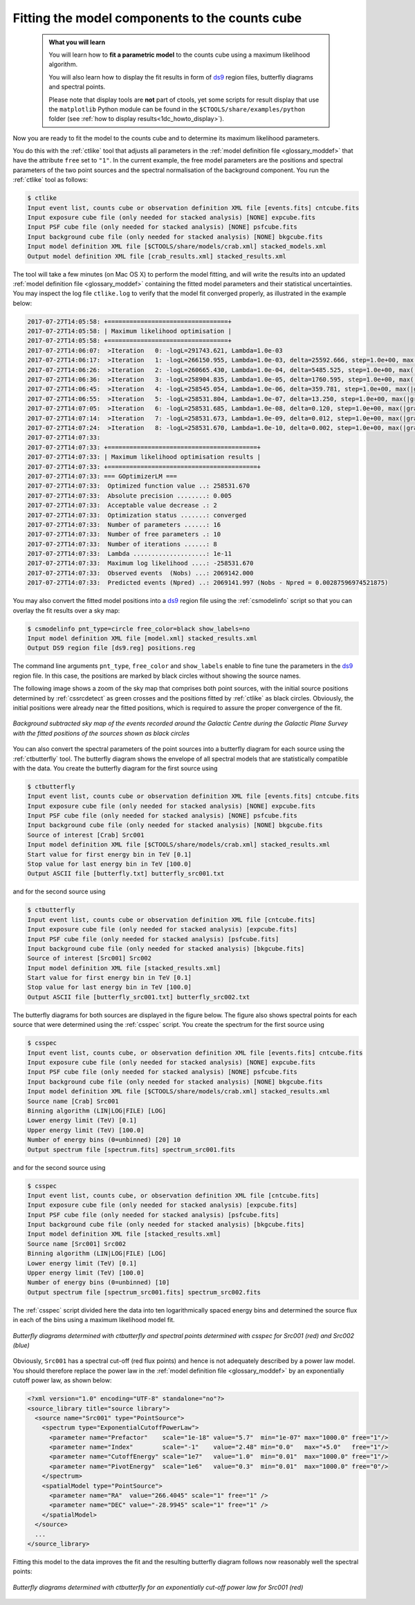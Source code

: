 .. _1dc_first_fitting:

Fitting the model components to the counts cube
-----------------------------------------------

  .. admonition:: What you will learn

     You will learn how to **fit a parametric model** to the counts cube using
     a maximum likelihood algorithm.

     You will also learn how to display the fit results in form of
     `ds9 <http://ds9.si.edu>`_
     region files, butterfly diagrams and spectral points.

     Please note that display tools are **not** part of ctools, yet some
     scripts for result display that use the ``matplotlib`` Python module can be
     found in the
     ``$CTOOLS/share/examples/python``
     folder (see :ref:`how to display results<1dc_howto_display>`).

Now you are ready to fit the model to the counts cube and to determine its
maximum likelihood parameters.

You do this with the :ref:`ctlike` tool that adjusts all parameters in the
:ref:`model definition file <glossary_moddef>`
that have the attribute ``free`` set to ``"1"``.
In the current example, the free model parameters are the positions and spectral
parameters of the two point sources and the spectral normalisation of the
background component.
You run the :ref:`ctlike` tool as follows:

.. code-block:: bash

   $ ctlike
   Input event list, counts cube or observation definition XML file [events.fits] cntcube.fits
   Input exposure cube file (only needed for stacked analysis) [NONE] expcube.fits
   Input PSF cube file (only needed for stacked analysis) [NONE] psfcube.fits
   Input background cube file (only needed for stacked analysis) [NONE] bkgcube.fits
   Input model definition XML file [$CTOOLS/share/models/crab.xml] stacked_models.xml
   Output model definition XML file [crab_results.xml] stacked_results.xml

The tool will take a few minutes (on Mac OS X) to perform the model fitting,
and will write the results into an updated
:ref:`model definition file <glossary_moddef>`
containing the fitted model parameters and their statistical uncertainties.
You may inspect the log file ``ctlike.log`` to verify that the model fit
converged properly, as illustrated in the example below:

.. code-block:: bash

   2017-07-27T14:05:58: +=================================+
   2017-07-27T14:05:58: | Maximum likelihood optimisation |
   2017-07-27T14:05:58: +=================================+
   2017-07-27T14:06:07:  >Iteration   0: -logL=291743.621, Lambda=1.0e-03
   2017-07-27T14:06:17:  >Iteration   1: -logL=266150.955, Lambda=1.0e-03, delta=25592.666, step=1.0e+00, max(|grad|)=65223.588855 [Index:13]
   2017-07-27T14:06:26:  >Iteration   2: -logL=260665.430, Lambda=1.0e-04, delta=5485.525, step=1.0e+00, max(|grad|)=10907.804073 [Index:3]
   2017-07-27T14:06:36:  >Iteration   3: -logL=258904.835, Lambda=1.0e-05, delta=1760.595, step=1.0e+00, max(|grad|)=6694.957421 [Index:3]
   2017-07-27T14:06:45:  >Iteration   4: -logL=258545.054, Lambda=1.0e-06, delta=359.781, step=1.0e+00, max(|grad|)=2242.517259 [RA:0]
   2017-07-27T14:06:55:  >Iteration   5: -logL=258531.804, Lambda=1.0e-07, delta=13.250, step=1.0e+00, max(|grad|)=631.774929 [RA:0]
   2017-07-27T14:07:05:  >Iteration   6: -logL=258531.685, Lambda=1.0e-08, delta=0.120, step=1.0e+00, max(|grad|)=139.793278 [RA:0]
   2017-07-27T14:07:14:  >Iteration   7: -logL=258531.673, Lambda=1.0e-09, delta=0.012, step=1.0e+00, max(|grad|)=62.479910 [DEC:1]
   2017-07-27T14:07:24:  >Iteration   8: -logL=258531.670, Lambda=1.0e-10, delta=0.002, step=1.0e+00, max(|grad|)=29.031154 [DEC:1]
   2017-07-27T14:07:33:
   2017-07-27T14:07:33: +=========================================+
   2017-07-27T14:07:33: | Maximum likelihood optimisation results |
   2017-07-27T14:07:33: +=========================================+
   2017-07-27T14:07:33: === GOptimizerLM ===
   2017-07-27T14:07:33:  Optimized function value ..: 258531.670
   2017-07-27T14:07:33:  Absolute precision ........: 0.005
   2017-07-27T14:07:33:  Acceptable value decrease .: 2
   2017-07-27T14:07:33:  Optimization status .......: converged
   2017-07-27T14:07:33:  Number of parameters ......: 16
   2017-07-27T14:07:33:  Number of free parameters .: 10
   2017-07-27T14:07:33:  Number of iterations ......: 8
   2017-07-27T14:07:33:  Lambda ....................: 1e-11
   2017-07-27T14:07:33:  Maximum log likelihood ....: -258531.670
   2017-07-27T14:07:33:  Observed events  (Nobs) ...: 2069142.000
   2017-07-27T14:07:33:  Predicted events (Npred) ..: 2069141.997 (Nobs - Npred = 0.00287596974521875)

You may also convert the fitted model positions into a `ds9 <http://ds9.si.edu>`_
region file using the :ref:`csmodelinfo` script so that you can overlay the
fit results over a sky map:

.. code-block:: bash

   $ csmodelinfo pnt_type=circle free_color=black show_labels=no
   Input model definition XML file [model.xml] stacked_results.xml
   Output DS9 region file [ds9.reg] positions.reg

The command line arguments ``pnt_type``, ``free_color`` and ``show_labels``
enable to fine tune the parameters in the `ds9 <http://ds9.si.edu>`_
region file. In this case, the positions are marked by black circles without
showing the source names.

The following image shows a zoom of the sky map that comprises both point
sources, with the initial source positions determined by :ref:`cssrcdetect`
as green crosses and the positions fitted by :ref:`ctlike` as black circles.
Obviously, the initial positions were already near the fitted positions,
which is required to assure the proper convergence of the fit.

.. figure:: first_skymap_fitted.png
   :width: 600px
   :align: center

   *Background subtracted sky map of the events recorded around the Galactic Centre during the Galactic Plane Survey with the fitted positions of the sources shown as black circles*

You can also convert the spectral parameters of the point sources into a
butterfly diagram for each source using the :ref:`ctbutterfly` tool.
The butterfly diagram shows the envelope of all spectral models that are
statistically compatible with the data.
You create the butterfly diagram for the first source using

.. code-block:: bash

   $ ctbutterfly
   Input event list, counts cube or observation definition XML file [events.fits] cntcube.fits
   Input exposure cube file (only needed for stacked analysis) [NONE] expcube.fits
   Input PSF cube file (only needed for stacked analysis) [NONE] psfcube.fits
   Input background cube file (only needed for stacked analysis) [NONE] bkgcube.fits
   Source of interest [Crab] Src001
   Input model definition XML file [$CTOOLS/share/models/crab.xml] stacked_results.xml
   Start value for first energy bin in TeV [0.1]
   Stop value for last energy bin in TeV [100.0]
   Output ASCII file [butterfly.txt] butterfly_src001.txt

and for the second source using

.. code-block:: bash

   $ ctbutterfly
   Input event list, counts cube or observation definition XML file [cntcube.fits]
   Input exposure cube file (only needed for stacked analysis) [expcube.fits]
   Input PSF cube file (only needed for stacked analysis) [psfcube.fits]
   Input background cube file (only needed for stacked analysis) [bkgcube.fits]
   Source of interest [Src001] Src002
   Input model definition XML file [stacked_results.xml]
   Start value for first energy bin in TeV [0.1]
   Stop value for last energy bin in TeV [100.0]
   Output ASCII file [butterfly_src001.txt] butterfly_src002.txt

The butterfly diagrams for both sources are displayed in the figure below.
The figure also shows spectral points for each source that were determined
using the :ref:`csspec` script.
You create the spectrum for the first source using

.. code-block:: bash

   $ csspec
   Input event list, counts cube, or observation definition XML file [events.fits] cntcube.fits
   Input exposure cube file (only needed for stacked analysis) [NONE] expcube.fits
   Input PSF cube file (only needed for stacked analysis) [NONE] psfcube.fits
   Input background cube file (only needed for stacked analysis) [NONE] bkgcube.fits
   Input model definition XML file [$CTOOLS/share/models/crab.xml] stacked_results.xml
   Source name [Crab] Src001
   Binning algorithm (LIN|LOG|FILE) [LOG]
   Lower energy limit (TeV) [0.1]
   Upper energy limit (TeV) [100.0]
   Number of energy bins (0=unbinned) [20] 10
   Output spectrum file [spectrum.fits] spectrum_src001.fits

and for the second source using

.. code-block:: bash

   $ csspec
   Input event list, counts cube, or observation definition XML file [cntcube.fits]
   Input exposure cube file (only needed for stacked analysis) [expcube.fits]
   Input PSF cube file (only needed for stacked analysis) [psfcube.fits]
   Input background cube file (only needed for stacked analysis) [bkgcube.fits]
   Input model definition XML file [stacked_results.xml]
   Source name [Src001] Src002
   Binning algorithm (LIN|LOG|FILE) [LOG]
   Lower energy limit (TeV) [0.1]
   Upper energy limit (TeV) [100.0]
   Number of energy bins (0=unbinned) [10]
   Output spectrum file [spectrum_src001.fits] spectrum_src002.fits

The :ref:`csspec` script divided here the data into ten logarithmically
spaced energy bins and determined the source flux in each of the bins using
a maximum likelihood model fit.

.. figure:: first_spectrum_stacked.png
   :width: 600px
   :align: center

   *Butterfly diagrams determined with ctbutterfly and spectral points determined with csspec for Src001 (red) and Src002 (blue)*

Obviously, ``Src001`` has a spectral cut-off (red flux points) and hence is not
adequately described by a power law model. You should therefore replace the
power law in the
:ref:`model definition file <glossary_moddef>`
by an exponentially cutoff power law, as shown below:

.. code-block:: xml

   <?xml version="1.0" encoding="UTF-8" standalone="no"?>
   <source_library title="source library">
     <source name="Src001" type="PointSource">
       <spectrum type="ExponentialCutoffPowerLaw">
         <parameter name="Prefactor"    scale="1e-18" value="5.7"  min="1e-07" max="1000.0" free="1"/>
         <parameter name="Index"        scale="-1"    value="2.48" min="0.0"   max="+5.0"   free="1"/>
         <parameter name="CutoffEnergy" scale="1e7"   value="1.0"  min="0.01"  max="1000.0" free="1"/>
         <parameter name="PivotEnergy"  scale="1e6"   value="0.3"  min="0.01"  max="1000.0" free="0"/>
       </spectrum>
       <spatialModel type="PointSource">
         <parameter name="RA"  value="266.4045" scale="1" free="1" />
         <parameter name="DEC" value="-28.9945" scale="1" free="1" />
       </spatialModel>
     </source>
     ...
   </source_library>

Fitting this model to the data improves the fit and the resulting butterfly
diagram follows now reasonably well the spectral points:

.. figure:: first_spectrum_cutoff_stacked.png
   :width: 600px
   :align: center

   *Butterfly diagrams determined with ctbutterfly for an exponentially cut-off power law for Src001 (red)*

